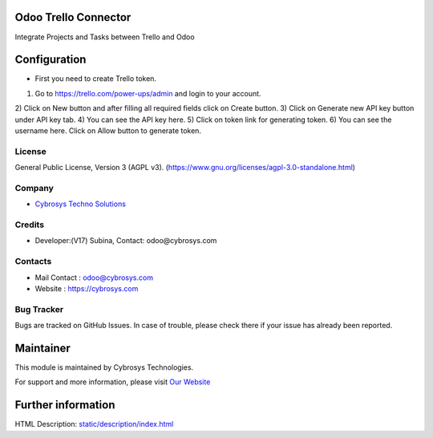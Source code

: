 .. image:: https://img.shields.io/badge/license-AGPL--3-blue.svg
    :target: https://www.gnu.org/licenses/agpl-3.0-standalone.html
    :alt: License: AGPL-3

Odoo Trello Connector
=====================
Integrate Projects and Tasks between Trello and Odoo

Configuration
=============
* First you need to create Trello token.
1) Go to https://trello.com/power-ups/admin and login to your account.
2) Click on New button and after filling all required fields click on Create
button.
3) Click on Generate new API key button under API key tab.
4) You can see the API key here.
5) Click on token link for generating token.
6) You can see the username here. Click on Allow button to generate token.

License
-------
General Public License, Version 3 (AGPL v3).
(https://www.gnu.org/licenses/agpl-3.0-standalone.html)

Company
-------
* `Cybrosys Techno Solutions <https://cybrosys.com/>`__

Credits
-------
* Developer:(V17) Subina, Contact: odoo@cybrosys.com

Contacts
--------
* Mail Contact : odoo@cybrosys.com
* Website : https://cybrosys.com

Bug Tracker
-----------
Bugs are tracked on GitHub Issues. In case of trouble, please check there if your issue has already been reported.

Maintainer
==========
.. image:: https://cybrosys.com/images/logo.png
   :target: https://cybrosys.com

This module is maintained by Cybrosys Technologies.

For support and more information, please visit `Our Website <https://cybrosys.com/>`__

Further information
===================
HTML Description: `<static/description/index.html>`__
